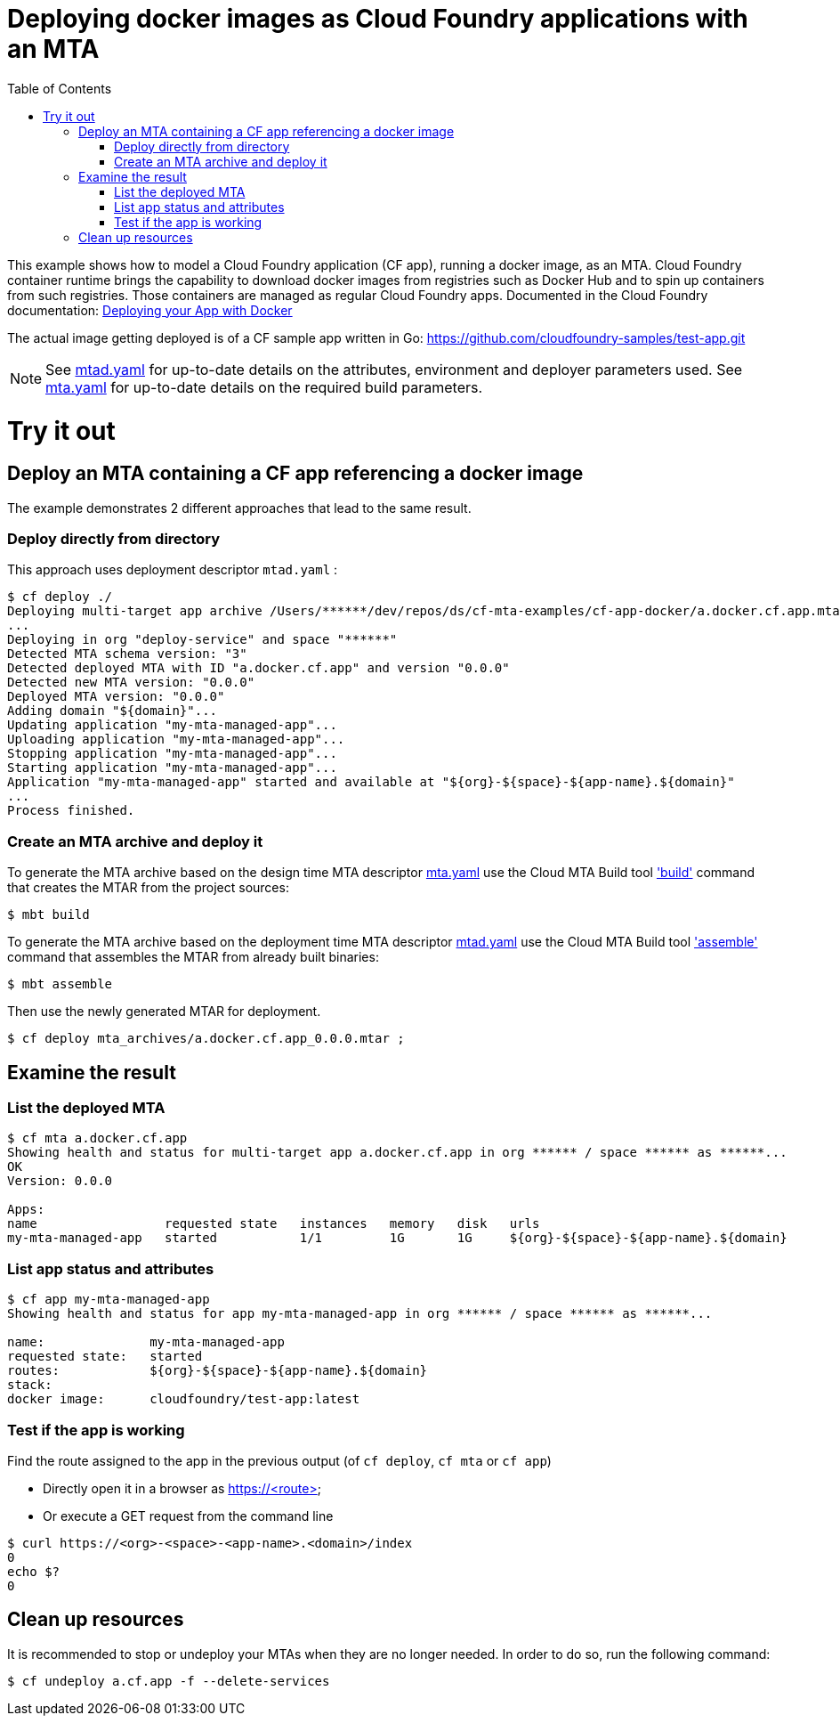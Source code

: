 :toc:

# Deploying docker images as Cloud Foundry applications with an MTA

This example shows how to model a Cloud Foundry application (CF app), running a docker image, as an MTA. Cloud Foundry container runtime brings the capability to download docker images from registries such as Docker Hub and to spin up containers from such registries. Those containers are managed as regular Cloud Foundry apps.
Documented in the Cloud Foundry documentation: link:https://docs.cloudfoundry.org/devguide/deploy-apps/push-docker.html[Deploying your App with Docker]

The actual image getting deployed is of a CF sample app written in Go: https://github.com/cloudfoundry-samples/test-app.git


NOTE: See link:mtad.yaml[mtad.yaml] for up-to-date details on the attributes, environment and deployer parameters used.  See link:mta.yaml[mta.yaml] for up-to-date details on the required build parameters.


# Try it out

## Deploy an MTA containing a CF app referencing a docker image

The example demonstrates 2 different approaches that lead to the same result.

### Deploy directly from directory
This approach uses deployment descriptor `mtad.yaml` :
```bash
$ cf deploy ./
Deploying multi-target app archive /Users/******/dev/repos/ds/cf-mta-examples/cf-app-docker/a.docker.cf.app.mtar in org ****** / space ****** as ******...
...
Deploying in org "deploy-service" and space "******"
Detected MTA schema version: "3"
Detected deployed MTA with ID "a.docker.cf.app" and version "0.0.0"
Detected new MTA version: "0.0.0"
Deployed MTA version: "0.0.0"
Adding domain "${domain}"...
Updating application "my-mta-managed-app"...
Uploading application "my-mta-managed-app"...
Stopping application "my-mta-managed-app"...
Starting application "my-mta-managed-app"...
Application "my-mta-managed-app" started and available at "${org}-${space}-${app-name}.${domain}"
...
Process finished.
```
### Create an MTA archive and deploy it
To generate the MTA archive based on the design time MTA descriptor link:mta.yaml[mta.yaml] use the Cloud MTA Build tool link:https://sap.github.io/cloud-mta-build-tool/usage/#one-step-build['build'] command that creates the MTAR from the project sources:

```bash
$ mbt build

```

To generate the MTA archive based on the deployment time MTA descriptor link:mtad.yaml[mtad.yaml] use the Cloud MTA Build tool link:https://sap.github.io/cloud-mta-build-tool/usage/#how-to-build-an-mta-archive-from-the-modules-build-artifacts['assemble'] command that assembles the MTAR from already built binaries:

```bash
$ mbt assemble

```

Then use the newly generated MTAR for deployment.

```bash

$ cf deploy mta_archives/a.docker.cf.app_0.0.0.mtar ;

```

## Examine the result

### List the deployed MTA
```bash
$ cf mta a.docker.cf.app
Showing health and status for multi-target app a.docker.cf.app in org ****** / space ****** as ******...
OK
Version: 0.0.0

Apps:
name                 requested state   instances   memory   disk   urls
my-mta-managed-app   started           1/1         1G       1G     ${org}-${space}-${app-name}.${domain}
```

### List app status and attributes
```bash
$ cf app my-mta-managed-app
Showing health and status for app my-mta-managed-app in org ****** / space ****** as ******...

name:              my-mta-managed-app
requested state:   started
routes:            ${org}-${space}-${app-name}.${domain}
stack:
docker image:      cloudfoundry/test-app:latest
```

### Test if the app is working
Find the route assigned to the app in the previous output (of `cf deploy`, `cf mta` or `cf app`)

- Directly open it in a browser as https://<route>

- Or execute a GET request from the command line
```bash
$ curl https://<org>-<space>-<app-name>.<domain>/index
0
echo $?
0
```

## Clean up resources
It is recommended to stop or undeploy your MTAs when they are no longer needed. In order to do so, run the following command:
``` bash
$ cf undeploy a.cf.app -f --delete-services
```

